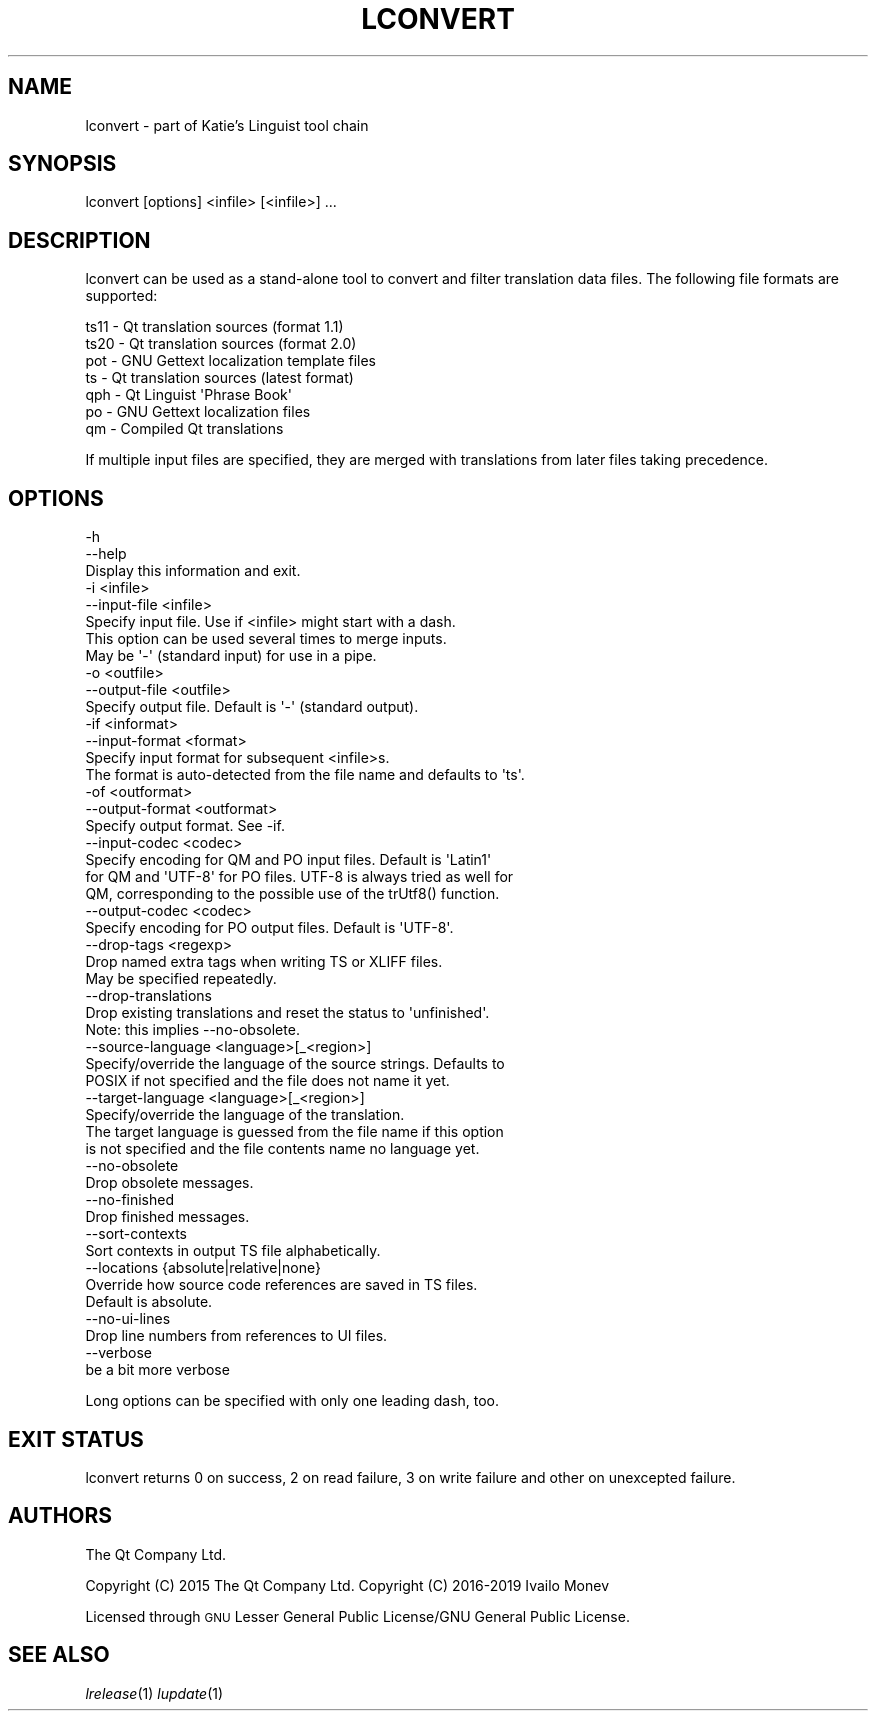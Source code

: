 .\" Automatically generated by Pod::Man 4.07 (Pod::Simple 3.32)
.\"
.\" Standard preamble:
.\" ========================================================================
.de Sp \" Vertical space (when we can't use .PP)
.if t .sp .5v
.if n .sp
..
.de Vb \" Begin verbatim text
.ft CW
.nf
.ne \\$1
..
.de Ve \" End verbatim text
.ft R
.fi
..
.\" Set up some character translations and predefined strings.  \*(-- will
.\" give an unbreakable dash, \*(PI will give pi, \*(L" will give a left
.\" double quote, and \*(R" will give a right double quote.  \*(C+ will
.\" give a nicer C++.  Capital omega is used to do unbreakable dashes and
.\" therefore won't be available.  \*(C` and \*(C' expand to `' in nroff,
.\" nothing in troff, for use with C<>.
.tr \(*W-
.ds C+ C\v'-.1v'\h'-1p'\s-2+\h'-1p'+\s0\v'.1v'\h'-1p'
.ie n \{\
.    ds -- \(*W-
.    ds PI pi
.    if (\n(.H=4u)&(1m=24u) .ds -- \(*W\h'-12u'\(*W\h'-12u'-\" diablo 10 pitch
.    if (\n(.H=4u)&(1m=20u) .ds -- \(*W\h'-12u'\(*W\h'-8u'-\"  diablo 12 pitch
.    ds L" ""
.    ds R" ""
.    ds C` ""
.    ds C' ""
'br\}
.el\{\
.    ds -- \|\(em\|
.    ds PI \(*p
.    ds L" ``
.    ds R" ''
.    ds C`
.    ds C'
'br\}
.\"
.\" Escape single quotes in literal strings from groff's Unicode transform.
.ie \n(.g .ds Aq \(aq
.el       .ds Aq '
.\"
.\" If the F register is >0, we'll generate index entries on stderr for
.\" titles (.TH), headers (.SH), subsections (.SS), items (.Ip), and index
.\" entries marked with X<> in POD.  Of course, you'll have to process the
.\" output yourself in some meaningful fashion.
.\"
.\" Avoid warning from groff about undefined register 'F'.
.de IX
..
.if !\nF .nr F 0
.if \nF>0 \{\
.    de IX
.    tm Index:\\$1\t\\n%\t"\\$2"
..
.    if !\nF==2 \{\
.        nr % 0
.        nr F 2
.    \}
.\}
.\" ========================================================================
.\"
.IX Title "LCONVERT 1"
.TH LCONVERT 1 "2019-07-27" "Katie 4.9.0" "Katie Manual"
.\" For nroff, turn off justification.  Always turn off hyphenation; it makes
.\" way too many mistakes in technical documents.
.if n .ad l
.nh
.SH "NAME"
lconvert \- part of Katie's Linguist tool chain
.SH "SYNOPSIS"
.IX Header "SYNOPSIS"
lconvert [options] <infile> [<infile>] ...
.SH "DESCRIPTION"
.IX Header "DESCRIPTION"
lconvert can be used as a stand-alone tool to convert and filter translation
data files. The following file formats are supported:
.PP
.Vb 7
\&    ts11  \- Qt translation sources (format 1.1)
\&    ts20  \- Qt translation sources (format 2.0)
\&    pot   \- GNU Gettext localization template files
\&    ts    \- Qt translation sources (latest format)
\&    qph   \- Qt Linguist \*(AqPhrase Book\*(Aq
\&    po    \- GNU Gettext localization files
\&    qm    \- Compiled Qt translations
.Ve
.PP
If multiple input files are specified, they are merged with translations from
later files taking precedence.
.SH "OPTIONS"
.IX Header "OPTIONS"
.Vb 3
\&    \-h
\&    \-\-help
\&           Display this information and exit.
\&
\&    \-i <infile>
\&    \-\-input\-file <infile>
\&           Specify input file. Use if <infile> might start with a dash.
\&           This option can be used several times to merge inputs.
\&           May be \*(Aq\-\*(Aq (standard input) for use in a pipe.
\&
\&    \-o <outfile>
\&    \-\-output\-file <outfile>
\&           Specify output file. Default is \*(Aq\-\*(Aq (standard output).
\&
\&    \-if <informat>
\&    \-\-input\-format <format>
\&           Specify input format for subsequent <infile>s.
\&           The format is auto\-detected from the file name and defaults to \*(Aqts\*(Aq.
\&
\&    \-of <outformat>
\&    \-\-output\-format <outformat>
\&           Specify output format. See \-if.
\&
\&    \-\-input\-codec <codec>
\&           Specify encoding for QM and PO input files. Default is \*(AqLatin1\*(Aq
\&           for QM and \*(AqUTF\-8\*(Aq for PO files. UTF\-8 is always tried as well for
\&           QM, corresponding to the possible use of the trUtf8() function.
\&
\&    \-\-output\-codec <codec>
\&           Specify encoding for PO output files. Default is \*(AqUTF\-8\*(Aq.
\&
\&    \-\-drop\-tags <regexp>
\&           Drop named extra tags when writing TS or XLIFF files.
\&           May be specified repeatedly.
\&
\&    \-\-drop\-translations
\&           Drop existing translations and reset the status to \*(Aqunfinished\*(Aq.
\&           Note: this implies \-\-no\-obsolete.
\&
\&    \-\-source\-language <language>[_<region>]
\&           Specify/override the language of the source strings. Defaults to
\&           POSIX if not specified and the file does not name it yet.
\&
\&    \-\-target\-language <language>[_<region>]
\&           Specify/override the language of the translation.
\&           The target language is guessed from the file name if this option
\&           is not specified and the file contents name no language yet.
\&
\&    \-\-no\-obsolete
\&           Drop obsolete messages.
\&
\&    \-\-no\-finished
\&           Drop finished messages.
\&
\&    \-\-sort\-contexts
\&           Sort contexts in output TS file alphabetically.
\&
\&    \-\-locations {absolute|relative|none}
\&           Override how source code references are saved in TS files.
\&           Default is absolute.
\&
\&    \-\-no\-ui\-lines
\&           Drop line numbers from references to UI files.
\&
\&    \-\-verbose
\&           be a bit more verbose
.Ve
.PP
Long options can be specified with only one leading dash, too.
.SH "EXIT STATUS"
.IX Header "EXIT STATUS"
lconvert returns 0 on success, 2 on read failure, 3 on write failure and other
on unexcepted failure.
.SH "AUTHORS"
.IX Header "AUTHORS"
The Qt Company Ltd.
.PP
Copyright (C) 2015 The Qt Company Ltd.
Copyright (C) 2016\-2019 Ivailo Monev
.PP
Licensed through \s-1GNU\s0 Lesser General Public License/GNU General Public License.
.SH "SEE ALSO"
.IX Header "SEE ALSO"
\&\fIlrelease\fR\|(1) \fIlupdate\fR\|(1)
